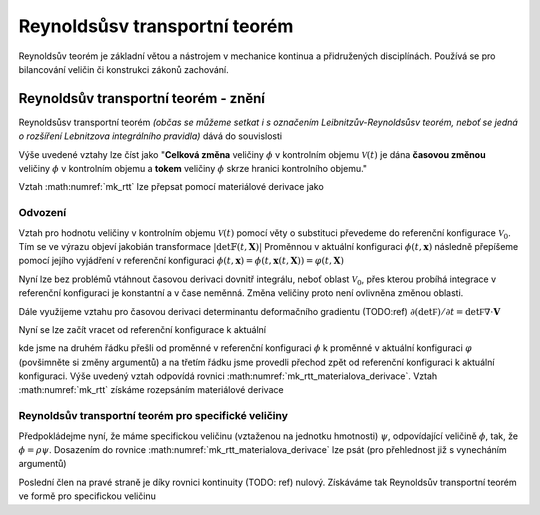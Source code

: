 .. _km-reynoldsuvtransportniteorem:

Reynoldsůsv transportní teorém
##############################

Reynoldsův teorém je základní větou a nástrojem v mechanice kontinua a přidružených disciplínách. Používá se pro bilancování veličin či konstrukci zákonů zachování.

Reynoldsův transportní teorém - znění
=====================================

Reynoldsůsv transportní teorém *(občas se můžeme setkat i s označením Leibnitzův-Reynoldsůsv teorém, neboť se jedná o rozšíření Lebnitzova integrálního pravidla)* dává do souvislosti


.. math::
  :label: mk_rtt

    \frac{\text{d}}{\text{d}t}\int_\mathcal{V(t)}\phi(t, \mathbf{x}) \text{d}\mathbf{x} =  \int_\mathcal{V(t)} \frac{\partial \phi(t, \mathbf{x}) }{\partial t} + \nabla \cdot ( \phi \mathbf{V}(t, \mathbf{x}) )\text{d}\mathbf{x}

Výše uvedené vztahy lze číst jako "**Celková změna** veličiny :math:`\phi` v kontrolním objemu :math:`\mathcal{V}(t)` je dána **časovou změnou** veličiny :math:`\phi` v kontrolním objemu a **tokem** veličiny :math:`\phi` skrze hranici kontrolního objemu."

Vztah :math:numref:`mk_rtt` lze přepsat pomocí materiálové derivace jako

.. math::
  :label: mk_rtt_materialova_derivace

    \frac{\text{d}}{\text{d}t}\int_\mathcal{V(t)}\phi(t, \mathbf{x}) = \int_\mathcal{V(t)} \frac{\text{D} \phi(t, \mathbf{x}) }{\text{D} t} + \phi (t, \mathbf{x}) \nabla \cdot \mathbf{V}(t, \mathbf{x}) \text{d}\mathbf{x}.


Odvození
********
Vztah pro hodnotu veličiny v kontrolním objemu :math:`\mathcal{V}(t)` pomocí věty o substituci převedeme do referenční konfigurace :math:`\mathcal{V}_0`. Tím se ve výrazu objeví jakobián transformace :math:`| \text{det}\mathbb{F}(t, \mathbf{X})|` Proměnnou v aktuální konfiguraci :math:`\phi(t, \mathbf{x})` následně přepíšeme pomocí jejího vyjádření v referenční konfiguraci :math:`\phi(t, \mathbf{x}) = \phi(t, \mathbf{x}(t, \mathbf{X})) = \varphi(t, \mathbf{X})`

.. math::
  :label: mk_rtt_odvozeni_part1

  \frac{\text{d}}{\text{d}t}\int_\mathcal{V(t)}\phi(t, \mathbf{x}) &= \frac{\text{d}}{\text{d}t}\int_\mathcal{V_0} \phi(t, \mathbf{x}(t, \mathbf{X})) | \text{det}\mathbb{F}(t, \mathbf{X})|\text{d}\mathbf{X}

  &= \frac{\text{d}}{\text{d}t}\int_\mathcal{V_0} \varphi(t, \mathbf{X}) | \text{det}\mathbb{F}(t, \mathbf{X})|\text{d}\mathbf{X}

Nyní lze bez problémů vtáhnout časovou derivaci dovnitř integrálu, neboť oblast :math:`\mathcal{V}_0`, přes kterou probíhá integrace v referenční konfiguraci je konstantní a v čase neměnná. Změna veličiny proto není ovlivněna změnou oblasti.

.. math::
  :label: mk_rtt_odvozeni_part2

  \frac{\text{d}}{\text{d}t}\int_\mathcal{V_0} \varphi(t, \mathbf{X}) | \text{det}\mathbb{F}(t, \mathbf{X})|\text{d}\mathbf{X} &= \int_\mathcal{V_0} \frac{\partial}{\partial t} \left( \varphi(t, \mathbf{X}) | \text{det}\mathbb{F}(t, \mathbf{X})| \right) \text{d}\mathbf{X}

  &= \int_\mathcal{V_0} \frac{\partial \varphi(t, \mathbf{X}) }{\partial t} | \text{det}\mathbb{F}(t, \mathbf{X})|   +  \varphi(t, \mathbf{X})\frac{\partial | \text{det}\mathbb{F}(t, \mathbf{X})| }{\partial t} \text{d}\mathbf{X}.

Dále využijeme vztahu pro časovou derivaci determinantu deformačního gradientu (TODO:ref) :math:`\partial (\text{det}\mathbb F)/ \partial t = \text{det}\mathbb F \nabla\cdot \mathbf{V}`

.. math::
  :label: mk_rtt_odvozeni_part3

  \int_\mathcal{V_0} \frac{\partial \varphi(t, \mathbf{X}) }{\partial t} | \text{det}\mathbb{F}(t, \mathbf{X})|   +  \varphi(t, \mathbf{X})\frac{\partial | \text{det}\mathbb{F}(t, \mathbf{X})| }{\partial t} \text{d}\mathbf{X}

  = \int_\mathcal{V_0} \left( \frac{\partial \varphi(t, \mathbf{X}) }{\partial t}  +  \varphi(t, \mathbf{X})\nabla\cdot\mathbf{V} \right)| \text{det}\mathbb{F}(t, \mathbf{X})| \text{d}\mathbf{X}.

Nyní se lze začít vracet od referenční konfigurace k aktuální

.. math::
  :label: mk_rtt_odvozeni_part4

  \int_\mathcal{V_0} \left( \frac{\partial \varphi(t, \mathbf{X}) }{\partial t}  +  \varphi(t, \mathbf{X})\nabla\cdot\mathbf{V} \right)| \text{det}\mathbb{F}(t, \mathbf{X})| \text{d}\mathbf{X} &= \int_\mathcal{V_0} \left( \frac{\partial \varphi }{\partial t}  +  \varphi\nabla\cdot\mathbf{V} \right)\bigg|_{(t,  \mathbf{X})} | \text{det}\mathbb{F}(t, \mathbf{X})| \text{d}\mathbf{X}

  &= \int_\mathcal{V_0} \left( \frac{\text{D} \phi }{\text{D} t} + \phi \nabla \cdot \mathbf{V}\right)\bigg|_{(t, \mathbf{x}(t, \mathbf{X}))} | \text{det}\mathbb{F}(t, \mathbf{X})| \text{d}\mathbf{X}

  &= \int_\mathcal{V(t)} \frac{\text{D} \phi(t, \mathbf{x}) }{\text{D} t} + \phi(t, \mathbf{x}) \nabla \cdot \mathbf{V}(t, \mathbf{x}) \text{d}\mathbf{x}

kde jsme na druhém řádku přešli od proměnné v referenční konfiguraci :math:`\phi` k proměnné v aktuální konfiguraci :math:`\varphi` (povšimněte si změny argumentů) a na třetím řádku jsme provedli přechod zpět od referenční konfiguraci k aktuální konfiguraci.
Výše uvedený vztah odpovídá rovnici :math:numref:`mk_rtt_materialova_derivace`. Vztah :math:numref:`mk_rtt` získáme rozepsáním materiálové derivace

.. math::
  :label: mk_rtt_odvozeni_part5

  \frac{\text{d}}{\text{d}t}\int_\mathcal{V(t)}\phi(t, \mathbf{x}) &= \int_\mathcal{V(t)} \frac{\text{D} \phi(t, \mathbf{x}) }{\text{D} t} + \phi(t, \mathbf{x}) \nabla \cdot \mathbf{V}(t, \mathbf{x}) \text{d}\mathbf{x}

  &= \int_\mathcal{V(t)} \left( \frac{\partial \phi }{\text{D} t} + \mathbf{V} \cdot \nabla \phi + \phi \nabla \cdot \mathbf{V} \right) \bigg|_{(t, \mathbf{x})} \text{d}\mathbf{x}

  &= \int_\mathcal{V(t)} \frac{\partial \phi(t, \mathbf{x}) }{\text{D} t} + \nabla\cdot(\phi\mathbf{V}) \text{d}\mathbf{x}


Reynoldsův transportní teorém pro specifické veličiny
*****************************************************
Předpokládejme nyní, že máme specifickou veličinu (vztaženou na jednotku hmotnosti) :math:`\psi`, odpovídající veličině :math:`\phi`, tak, že :math:`\phi = \rho\psi`. Dosazením do rovnice :math:numref:`mk_rtt_materialova_derivace` lze psát (pro přehlednost již s vynecháním argumentů)

.. math::
  :label: mk_rttspec_materialova_derivace_odvozeni

    \frac{\text{d}}{\text{d}t}\int_\mathcal{V(t)}\rho(t, \mathbf{x})\psi(t, \mathbf{x})\text{d}\mathbf{x} &= \int_\mathcal{V(t)} \rho(t, \mathbf{x})\frac{\text{D} \left( \rho \psi \right) }{\text{D} t} + \rho\psi\nabla\cdot\mathbf{V} \text{d}\mathbf{x}.

  &= \int_\mathcal{V(t)} \rho(t, \mathbf{x})\frac{\text{D} \left( \rho \psi \right) }{\text{D} t} + \psi \left(  \frac{\text{D} \rho  }{\text{D} t} +\rho\nabla\cdot\mathbf{V} \right) \text{d}\mathbf{x}.

Poslední člen na pravé straně je díky rovnici kontinuity (TODO: ref) nulový. Získáváme tak Reynoldsův transportní teorém ve formě pro specifickou veličinu

.. math::
  :label: mk_rttspec_materialova_derivace

    \frac{\text{d}}{\text{d}t}\int_\mathcal{V(t)}\rho(t, \mathbf{x})\psi(t, \mathbf{x})\text{d}\mathbf{x} = \int_\mathcal{V(t)} \rho(t, \mathbf{x})\frac{\text{D} \psi(t, \mathbf{x}) }{\text{D} t} \text{d}\mathbf{x}.
